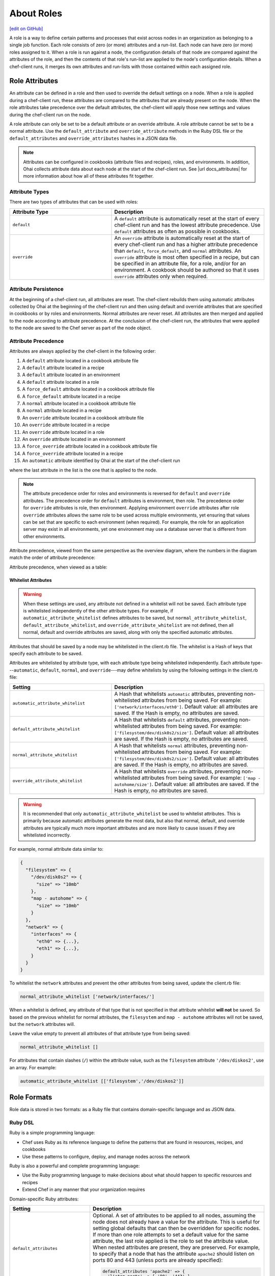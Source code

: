 =====================================================
About Roles
=====================================================
`[edit on GitHub] <https://github.com/chef/chef-web-docs/blob/master/chef_master/source/roles.rst>`__

.. tag role

A role is a way to define certain patterns and processes that exist across nodes in an organization as belonging to a single job function. Each role consists of zero (or more) attributes and a run-list. Each node can have zero (or more) roles assigned to it. When a role is run against a node, the configuration details of that node are compared against the attributes of the role, and then the contents of that role's run-list are applied to the node's configuration details. When a chef-client runs, it merges its own attributes and run-lists with those contained within each assigned role.

.. end_tag

Role Attributes
=====================================================
.. tag role_attribute

An attribute can be defined in a role and then used to override the default settings on a node. When a role is applied during a chef-client run, these attributes are compared to the attributes that are already present on the node. When the role attributes take precedence over the default attributes, the chef-client will apply those new settings and values during the chef-client run on the node.

A role attribute can only be set to be a default attribute or an override attribute. A role attribute cannot be set to be a normal attribute. Use the ``default_attribute`` and ``override_attribute`` methods in the Ruby DSL file or the ``default_attributes`` and ``override_attributes`` hashes in a JSON data file.

.. end_tag

.. note:: .. tag notes_see_attributes_overview

          Attributes can be configured in cookbooks (attribute files and recipes), roles, and environments. In addition, Ohai collects attribute data about each node at the start of the chef-client run. See |url docs_attributes| for more information about how all of these attributes fit together.

          .. end_tag

Attribute Types
-----------------------------------------------------
There are two types of attributes that can be used with roles:

.. list-table::
   :widths: 200 300
   :header-rows: 1

   * - Attribute Type
     - Description
   * - ``default``
     - .. tag node_attribute_type_default

       A ``default`` attribute is automatically reset at the start of every chef-client run and has the lowest attribute precedence. Use ``default`` attributes as often as possible in cookbooks.

       .. end_tag

   * - ``override``
     - .. tag node_attribute_type_override

       An ``override`` attribute is automatically reset at the start of every chef-client run and has a higher attribute precedence than ``default``, ``force_default``, and ``normal`` attributes. An ``override`` attribute is most often specified in a recipe, but can be specified in an attribute file, for a role, and/or for an environment. A cookbook should be authored so that it uses ``override`` attributes only when required.

       .. end_tag

Attribute Persistence
-----------------------------------------------------
.. tag node_attribute_persistence

At the beginning of a chef-client run, all attributes are reset. The chef-client rebuilds them using automatic attributes collected by Ohai at the beginning of the chef-client run and then using default and override attributes that are specified in cookbooks or by roles and environments. Normal attributes are never reset. All attributes are then merged and applied to the node according to attribute precedence. At the conclusion of the chef-client run, the attributes that were applied to the node are saved to the Chef server as part of the node object.

.. end_tag

Attribute Precedence
-----------------------------------------------------
.. tag node_attribute_precedence

Attributes are always applied by the chef-client in the following order:

#. A ``default`` attribute located in a cookbook attribute file
#. A ``default`` attribute located in a recipe
#. A ``default`` attribute located in an environment
#. A ``default`` attribute located in a role
#. A ``force_default`` attribute located in a cookbook attribute file
#. A ``force_default`` attribute located in a recipe
#. A ``normal`` attribute located in a cookbook attribute file
#. A ``normal`` attribute located in a recipe
#. An ``override`` attribute located in a cookbook attribute file
#. An ``override`` attribute located in a recipe
#. An ``override`` attribute located in a role
#. An ``override`` attribute located in an environment
#. A ``force_override`` attribute located in a cookbook attribute file
#. A ``force_override`` attribute located in a recipe
#. An ``automatic`` attribute identified by Ohai at the start of the chef-client run

where the last attribute in the list is the one that is applied to the node.

.. note:: The attribute precedence order for roles and environments is reversed for ``default`` and ``override`` attributes. The precedence order for ``default`` attributes is environment, then role. The precedence order for ``override`` attributes is role, then environment. Applying environment ``override`` attributes after role ``override`` attributes allows the same role to be used across multiple environments, yet ensuring that values can be set that are specific to each environment (when required). For example, the role for an application server may exist in all environments, yet one environment may use a database server that is different from other environments.

Attribute precedence, viewed from the same perspective as the overview diagram, where the numbers in the diagram match the order of attribute precedence:

.. image:: ../../images/overview_chef_attributes_precedence.png

Attribute precedence, when viewed as a table:

.. image:: ../../images/overview_chef_attributes_table.png

.. end_tag

Whitelist Attributes
+++++++++++++++++++++++++++++++++++++++++++++++++++++
.. tag node_attribute_whitelist

.. warning:: When these settings are used, any attribute not defined in a whitelist will not be saved. Each attribute type is whitelisted independently of the other attribute types. For example, if ``automatic_attribute_whitelist`` defines attributes to be saved, but ``normal_attribute_whitelist``, ``default_attribute_whitelist``, and ``override_attribute_whitelist`` are not defined, then all normal, default and override attributes are saved, along with only the specified automatic attributes.

Attributes that should be saved by a node may be whitelisted in the client.rb file. The whitelist is a Hash of keys that specify each attribute to be saved.

Attributes are whitelisted by attribute type, with each attribute type being whitelisted independently. Each attribute type---``automatic``, ``default``, ``normal``, and ``override``---may define whitelists by using the following settings in the client.rb file:

.. list-table::
   :widths: 200 300
   :header-rows: 1

   * - Setting
     - Description
   * - ``automatic_attribute_whitelist``
     - A Hash that whitelists ``automatic`` attributes, preventing non-whitelisted attributes from being saved. For example: ``['network/interfaces/eth0']``. Default value: all attributes are saved. If the Hash is empty, no attributes are saved.
   * - ``default_attribute_whitelist``
     - A Hash that whitelists ``default`` attributes, preventing non-whitelisted attributes from being saved. For example: ``['filesystem/dev/disk0s2/size']``. Default value: all attributes are saved. If the Hash is empty, no attributes are saved.
   * - ``normal_attribute_whitelist``
     - A Hash that whitelists ``normal`` attributes, preventing non-whitelisted attributes from being saved. For example: ``['filesystem/dev/disk0s2/size']``. Default value: all attributes are saved. If the Hash is empty, no attributes are saved.
   * - ``override_attribute_whitelist``
     - A Hash that whitelists ``override`` attributes, preventing non-whitelisted attributes from being saved. For example: ``['map - autohome/size']``. Default value: all attributes are saved. If the Hash is empty, no attributes are saved.

.. warning:: It is recommended that only ``automatic_attribute_whitelist`` be used to whitelist attributes. This is primarily because automatic attributes generate the most data, but also that normal, default, and override attributes are typically much more important attributes and are more likely to cause issues if they are whitelisted incorrectly.

For example, normal attribute data similar to:

.. code-block:: javascript

   {
     "filesystem" => {
       "/dev/disk0s2" => {
         "size" => "10mb"
       },
       "map - autohome" => {
         "size" => "10mb"
       }
     },
     "network" => {
       "interfaces" => {
         "eth0" => {...},
         "eth1" => {...},
       }
     }
   }

To whitelist the ``network`` attributes and prevent the other attributes from being saved, update the client.rb file:

.. code-block:: ruby

   normal_attribute_whitelist ['network/interfaces/']

When a whitelist is defined, any attribute of that type that is not specified in that attribute whitelist **will not** be saved. So based on the previous whitelist for normal attributes, the ``filesystem`` and ``map - autohome`` attributes will not be saved, but the ``network`` attributes will.

Leave the value empty to prevent all attributes of that attribute type from being saved:

.. code-block:: ruby

   normal_attribute_whitelist []

For attributes that contain slashes (``/``) within the attribute value, such as the ``filesystem`` attribute ``'/dev/diskos2'``, use an array. For example:

.. code-block:: ruby

   automatic_attribute_whitelist [['filesystem','/dev/diskos2']]

.. end_tag

Role Formats
=====================================================
Role data is stored in two formats: as a Ruby file that contains domain-specific language and as JSON data.

Ruby DSL
-----------------------------------------------------
.. tag ruby_summary

Ruby is a simple programming language:

* Chef uses Ruby as its reference language to define the patterns that are found in resources, recipes, and cookbooks
* Use these patterns to configure, deploy, and manage nodes across the network

Ruby is also a powerful and complete programming language:

* Use the Ruby programming language to make decisions about what should happen to specific resources and recipes
* Extend Chef in any manner that your organization requires

.. end_tag

Domain-specific Ruby attributes:

.. list-table::
   :widths: 200 300
   :header-rows: 1

   * - Setting
     - Description
   * - ``default_attributes``
     - Optional. A set of attributes to be applied to all nodes, assuming the node does not already have a value for the attribute. This is useful for setting global defaults that can then be overridden for specific nodes. If more than one role attempts to set a default value for the same attribute, the last role applied is the role to set the attribute value. When nested attributes are present, they are preserved. For example, to specify that a node that has the attribute ``apache2`` should listen on ports 80 and 443 (unless ports are already specified):

       .. code-block:: ruby

          default_attributes 'apache2' => {
            'listen_ports' => [ '80', '443' ]
          }
   * - ``description``
     - A description of the functionality that is covered. For example:

       .. code-block:: ruby

          description 'The base role for systems that serve HTTP traffic'
   * - ``env_run_lists``
     - Optional. A list of environments, each specifying a recipe or a role to be applied to that environment. This setting must specify the ``_default`` environment. If the ``_default`` environment is set to ``[]`` or ``nil``, then the run-list is empty. For example:

       .. code-block:: ruby

          env_run_lists 'prod' => ['recipe[apache2]'],
                        'staging' => ['recipe[apache2::staging]'

       .. warning:: Using ``env_run_lists`` with roles is discouraged as it can be difficult to maintain over time. Instead, consider using multiple roles to define the required behavior.
   * - ``name``
     - A unique name within the organization. Each name must be made up of letters (upper- and lower-case), numbers, underscores, and hyphens: [A-Z][a-z][0-9] and [_-]. Spaces are not allowed. For example:

       .. code-block:: ruby

          name 'dev01-24'
   * - ``override_attributes``
     - Optional. A set of attributes to be applied to all nodes, even if the node already has a value for an attribute. This is useful for ensuring that certain attributes always have specific values. If more than one role attempts to set an override value for the same attribute, the last role applied wins. When nested attributes are present, they are preserved. For example:

       .. code-block:: ruby

          override_attributes 'apache2' => {
            'max_children' => '50'
          }

       The parameters in a Ruby file are Ruby method calls, so parentheses can be used to provide clarity when specifying numerous or deeply-nested attributes. For example:

       .. code-block:: ruby

          override_attributes(
            :apache2 => {
              :prefork => { :min_spareservers => '5' }
            }
          )

       Or:

       .. code-block:: ruby

          override_attributes(
            :apache2 => {
              :prefork => { :min_spareservers => '5' }
            },
            :tomcat => {
              :worker_threads => '100'
            }
          )
   * - ``run_list``
     - A list of recipes and/or roles to be applied and the order in which they are to be applied. For example, the following run-list:

       .. code-block:: ruby

          run_list 'recipe[apache2]',
                   'recipe[apache2::mod_ssl]',
                   'role[monitor]'

       would apply the ``apache2`` recipe first, then the ``apache2::mod_ssl`` recipe, and then the ``role[monitor]`` recipe.

A Ruby DSL file for each role must exist in the ``roles/`` subdirectory of the chef-repo. (If the repository does not have this subdirectory, then create it using knife.) Each Ruby file should have the .rb suffix. The complete roles Ruby DSL has the following syntax:

.. code-block:: javascript

   name "role_name"
   description "role_description"
   run_list "recipe[name]", "recipe[name::attribute]", "recipe[name::attribute]"
   env_run_lists "name" => ["recipe[name]"], "environment_name" => ["recipe[name::attribute]"]
   default_attributes "node" => { "attribute" => [ "value", "value", "etc." ] }
   override_attributes "node" => { "attribute" => [ "value", "value", "etc." ] }

where both default and override attributes are optional and at least one run-list (with at least one run-list item) is specified. For example, a role named ``webserver`` that has a run-list that defines actions for three different roles, and for certain roles takes extra steps (such as the ``apache2`` role listening on ports 80 and 443):

.. code-block:: javascript

   name "webserver"
   description "The base role for systems that serve HTTP traffic"
   run_list "recipe[apache2]", "recipe[apache2::mod_ssl]", "role[monitor]"
   env_run_lists "prod" => ["recipe[apache2]"], "staging" => ["recipe[apache2::staging]"], "_default" => []
   default_attributes "apache2" => { "listen_ports" => [ "80", "443" ] }
   override_attributes "apache2" => { "max_children" => "50" }

JSON
-----------------------------------------------------
The JSON format for roles maps directly to the domain-specific Ruby format: same settings, attributes, and values, and a similar structure and organization. For example:

.. code-block:: javascript

   {
     "name": "webserver",
     "chef_type": "role",
     "json_class": "Chef::Role",
     "default_attributes": {
       "apache2": {
         "listen_ports": [
           "80",
           "443"
         ]
       }
     },
     "description": "The base role for systems that serve HTTP traffic",
     "run_list": [
       "recipe[apache2]",
       "recipe[apache2::mod_ssl]",
       "role[monitor]"
     ],
     "env_run_lists" : {
       "production" : [],
       "preprod" : [],
       "dev": [
         "role[base]",
         "recipe[apache]",
         "recipe[apache::copy_dev_configs]",
       ],
       "test": [
         "role[base]",
         "recipe[apache]"
       ]
     },
     "override_attributes": {
       "apache2": {
         "max_children": "50"
       }
     }
   }

The JSON format has two additional settings:

.. list-table::
   :widths: 200 300
   :header-rows: 1

   * - Setting
     - Description
   * - ``chef_type``
     - Always set this to ``role``. Use this setting for any custom process that consumes role objects outside of Ruby.
   * - ``json_class``
     - Always set this to ``Chef::Role``. The chef-client uses this setting to auto-inflate a role object. If objects are being rebuilt outside of Ruby, ignore it.

Manage Roles
=====================================================
There are several ways to manage roles:

* knife can be used to create, edit, view, list, tag, and delete roles.
* The Chef management console add-on can be used to create, edit, view, list, tag, and delete roles. In addition, role attributes can be modified and roles can be moved between environments.
* The chef-client can be used to manage role data using the command line and JSON files (that contain a hash, the elements of which are added as role attributes). In addition, the ``run_list`` setting allows roles and/or recipes to be added to the role.
* The open source Chef server can be used to manage role data using the command line and JSON files (that contain a hash, the elements of which are added as role attributes). In addition, the ``run_list`` setting allows roles and/or recipes to be added to the role.
* The Chef server API can be used to create and manage roles directly, although using knife and/or the Chef management console is the most common way to manage roles.
* The command line can also be used with JSON files and third-party services, such as Amazon EC2, where the JSON files can contain per-instance metadata stored in a file on-disk and then read by chef-solo or chef-client as required.

By creating and editing files using the Ruby DSL or JSON, role data can be dynamically generated with the Ruby DSL. Roles created and edited using files are compatible with all versions of Chef, including chef-solo. Roles created and edited using files can be kept in version source control, which also keeps a history of what changed when. When roles are created and edited using files, they should not be managed using knife or the Chef management console, as changes will be overwritten.

A run-list that is associated with a role can be edited using the Chef management console add-on. The canonical source of a role's data is stored on the Chef server, which means that keeping role data in version source control can be challenging.

When files are uploaded to a Chef server from a file and then edited using the Chef management console, if the file is edited and uploaded again, the changes made using the Chef management console user interface will be lost. The same is true with knife, in that if roles are created and managed using knife and then arbitrarily updated uploaded JSON data, that action will overwrite what has been done previously using knife. It is strongly recommended to keep to one process and not switch back and forth.

Set Per-environment Run-lists
------------------------------------------------------
A per-environment run-list is a run-list that is associated with a role and a specific environment. More than one environment can be specified in a role, but each specific environment may be associated with only one run-list. If a run-list is not specified, the default run-list will be used. For example:

.. code-block:: javascript

   {
     "name": "webserver",
     "default_attributes": {
     },
     "json_class": "Chef::Role",
     "env_run_lists": {
       "production": [],
       "preprod": [],
       "test": [ "role[base]", "recipe[apache]", "recipe[apache::copy_test_configs]" ],
       "dev": [ "role[base]", "recipe[apache]", "recipe[apache::copy_dev_configs]" ]
       },
     "run_list": [ "role[base]", "recipe[apache]" ],
     "description": "The webserver role",
     "chef_type": "role",
     "override_attributes": {
     }
   }

where:

* ``webserver`` is the name of the role
* ``env_run_lists`` is a hash of per-environment run-lists for ``production``, ``preprod``, ``test``, and ``dev``
* ``production`` and ``preprod`` use the default run-list because they do not have a per-environment run-list
* ``run_list`` defines the default run-list

Delete from Run-list
-----------------------------------------------------
When an environment is deleted, it will remain within a run-list for a role until it is removed from that run-list. If a new environment is created that has an identical name to an environment that was deleted, a run-list that contains an old environment name will use the new one.

